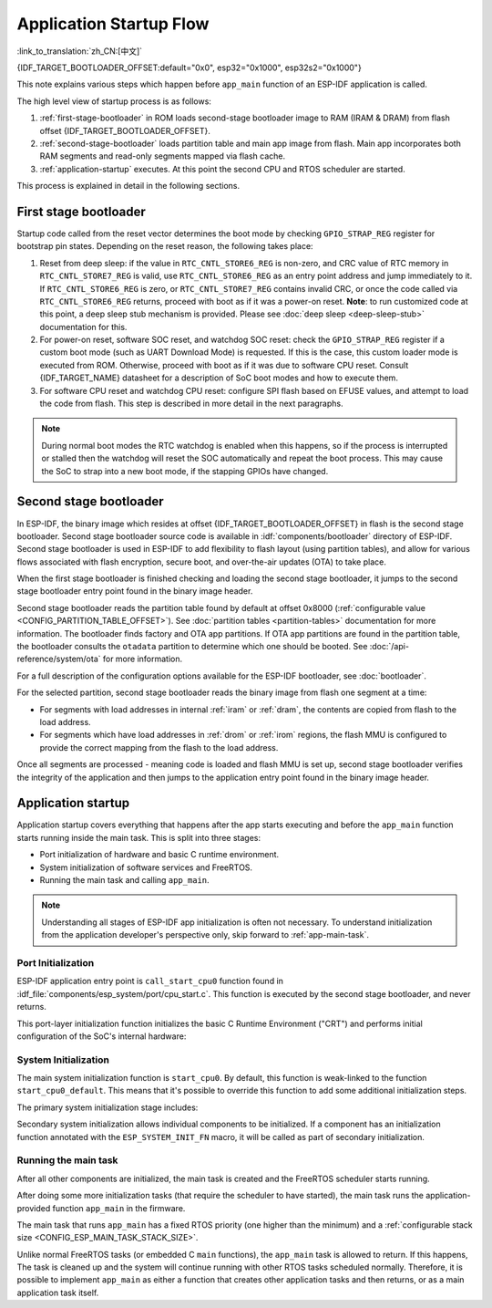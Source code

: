Application Startup Flow
========================
:link_to_translation:`zh_CN:[中文]`

{IDF_TARGET_BOOTLOADER_OFFSET:default="0x0", esp32="0x1000", esp32s2="0x1000"}

This note explains various steps which happen before ``app_main`` function of an ESP-IDF application is called.

The high level view of startup process is as follows:

1. :ref:`first-stage-bootloader` in ROM loads second-stage bootloader image to RAM (IRAM & DRAM) from flash offset {IDF_TARGET_BOOTLOADER_OFFSET}.
2. :ref:`second-stage-bootloader` loads partition table and main app image from flash. Main app incorporates both RAM segments and read-only segments mapped via flash cache.
3. :ref:`application-startup` executes. At this point the second CPU and RTOS scheduler are started.

This process is explained in detail in the following sections.

.. _first-stage-bootloader:

First stage bootloader
^^^^^^^^^^^^^^^^^^^^^^

.. only:: not CONFIG_FREERTOS_UNICORE

    After SoC reset, PRO CPU will start running immediately, executing reset vector code, while APP CPU will be held in reset. During startup process, PRO CPU does all the initialization. APP CPU reset is de-asserted in the ``call_start_cpu0`` function of application startup code. Reset vector code is located in the mask ROM of the {IDF_TARGET_NAME} chip and cannot be modified.

.. only:: CONFIG_FREERTOS_UNICORE

    After SoC reset, the CPU will start running immediately to perform initialization. The reset vector code is located in the mask ROM of the {IDF_TARGET_NAME} chip and cannot be modified.

Startup code called from the reset vector determines the boot mode by checking ``GPIO_STRAP_REG`` register for bootstrap pin states. Depending on the reset reason, the following takes place:

1. Reset from deep sleep: if the value in ``RTC_CNTL_STORE6_REG`` is non-zero, and CRC value of RTC memory in ``RTC_CNTL_STORE7_REG`` is valid, use ``RTC_CNTL_STORE6_REG`` as an entry point address and jump immediately to it. If ``RTC_CNTL_STORE6_REG`` is zero, or ``RTC_CNTL_STORE7_REG`` contains invalid CRC, or once the code called via ``RTC_CNTL_STORE6_REG`` returns, proceed with boot as if it was a power-on reset. **Note**: to run customized code at this point, a deep sleep stub mechanism is provided. Please see :doc:`deep sleep <deep-sleep-stub>` documentation for this.

2. For power-on reset, software SOC reset, and watchdog SOC reset: check the ``GPIO_STRAP_REG`` register if a custom boot mode (such as UART Download Mode) is requested. If this is the case, this custom loader mode is executed from ROM. Otherwise, proceed with boot as if it was due to software CPU reset. Consult {IDF_TARGET_NAME} datasheet for a description of SoC boot modes and how to execute them.

3. For software CPU reset and watchdog CPU reset: configure SPI flash based on EFUSE values, and attempt to load the code from flash. This step is described in more detail in the next paragraphs.

.. note::

    During normal boot modes the RTC watchdog is enabled when this happens, so if the process is interrupted or stalled then the watchdog will reset the SOC automatically and repeat the boot process. This may cause the SoC to strap into a new boot mode, if the stapping GPIOs have changed.

.. only:: esp32

    Second stage bootloader binary image is loaded from flash starting at address 0x1000. If :doc:`/security/secure-boot-v1` is in use then the first 4kB sector of flash is used to store secure boot IV and digest of the bootloader image. Otherwise, this sector is unused.

.. only:: esp32s2

    Second stage bootloader binary image is loaded from flash starting at address 0x1000. The 4kB sector of flash before this address is unused.

.. only:: not (esp32 or esp32s2)

    Second stage bootloader binary image is loaded from the start of flash at offset 0x0.

.. TODO: describe application binary image format, describe optional flash configuration commands.

.. _second-stage-bootloader:

Second stage bootloader
^^^^^^^^^^^^^^^^^^^^^^^

In ESP-IDF, the binary image which resides at offset {IDF_TARGET_BOOTLOADER_OFFSET} in flash is the second stage bootloader. Second stage bootloader source code is available in :idf:`components/bootloader` directory of ESP-IDF. Second stage bootloader is used in ESP-IDF to add flexibility to flash layout (using partition tables), and allow for various flows associated with flash encryption, secure boot, and over-the-air updates (OTA) to take place.

When the first stage bootloader is finished checking and loading the second stage bootloader, it jumps to the second stage bootloader entry point found in the binary image header.

Second stage bootloader reads the partition table found by default at offset 0x8000 (:ref:`configurable value <CONFIG_PARTITION_TABLE_OFFSET>`). See :doc:`partition tables <partition-tables>` documentation for more information. The bootloader finds factory and OTA app partitions. If OTA app partitions are found in the partition table, the bootloader consults the ``otadata`` partition to determine which one should be booted. See :doc:`/api-reference/system/ota` for more information.

For a full description of the configuration options available for the ESP-IDF bootloader, see :doc:`bootloader`.

For the selected partition, second stage bootloader reads the binary image from flash one segment at a time:

- For segments with load addresses in internal :ref:`iram` or :ref:`dram`, the contents are copied from flash to the load address.
- For segments which have load addresses in :ref:`drom` or :ref:`irom` regions, the flash MMU is configured to provide the correct mapping from the flash to the load address.

.. only:: not CONFIG_FREERTOS_UNICORE

    Note that the second stage bootloader configures flash MMU for both PRO and APP CPUs, but it only enables flash MMU for PRO CPU. Reason for this is that second stage bootloader code is loaded into the memory region used by APP CPU cache. The duty of enabling cache for APP CPU is passed on to the application.

Once all segments are processed - meaning code is loaded and flash MMU is set up, second stage bootloader verifies the integrity of the application and then jumps to the application entry point found in the binary image header.

.. _application-startup:

Application startup
^^^^^^^^^^^^^^^^^^^

Application startup covers everything that happens after the app starts executing and before the ``app_main`` function starts running inside the main task. This is split into three stages:

- Port initialization of hardware and basic C runtime environment.
- System initialization of software services and FreeRTOS.
- Running the main task and calling ``app_main``.

.. note::

   Understanding all stages of ESP-IDF app initialization is often not necessary. To understand initialization from the application developer's perspective only, skip forward to :ref:`app-main-task`.

Port Initialization
-------------------

ESP-IDF application entry point is ``call_start_cpu0`` function found in :idf_file:`components/esp_system/port/cpu_start.c`. This function is executed by the second stage bootloader, and never returns.

This port-layer initialization function initializes the basic C Runtime Environment ("CRT") and performs initial configuration of the SoC's internal hardware:

.. list::

   - Reconfigure CPU exceptions for the app (allowing app interrupt handlers to run, and causing :doc:`fatal-errors` to be handled using the options configured for the app rather than the simpler error handler provided by ROM).
   - If the option :ref:`CONFIG_BOOTLOADER_WDT_ENABLE` is not set then the RTC watchdog timer is disabled.
   - Initialize internal memory (data & bss).
   - Finish configuring the MMU cache.
   :SOC_SPIRAM_SUPPORTED: - Enable PSRAM if configured.
   - Set the CPU clocks to the frequencies configured for the project.
   :CONFIG_ESP_SYSTEM_MEMPROT_FEATURE: - Initialize memory protection if configured.
   :not CONFIG_FREERTOS_UNICORE: - If the app is configured to run on multiple cores, start the other core and wait for it to initialize as well (inside the similar "port layer" initialization function ``call_start_cpu1``).

.. only:: not CONFIG_FREERTOS_UNICORE

    Once ``call_start_cpu0`` completes running, it calls the "system layer" initialization function ``start_cpu0`` found in :idf_file:`components/esp_system/startup.c`. Other cores will also complete port-layer initialization and call ``start_other_cores`` found in the same file.

.. only:: CONFIG_FREERTOS_UNICORE

    Once ``call_start_cpu0`` completes running, it calls the "system layer" initialization function ``start_cpu0`` found in :idf_file:`components/esp_system/startup.c`.

System Initialization
---------------------

The main system initialization function is ``start_cpu0``. By default, this function is weak-linked to the function ``start_cpu0_default``. This means that it's possible to override this function to add some additional initialization steps.

The primary system initialization stage includes:

.. list::

   - Log information about this application (project name, :ref:`app-version`, etc.) if default log level enables this.
   - Initialize the heap allocator (before this point all allocations must be static or on the stack).
   - Initialize newlib component syscalls and time functions.
   - Configure the brownout detector.
   - Setup libc stdin, stdout, and stderr according to the :ref:`serial console configuration <CONFIG_ESP_CONSOLE_UART>`.
   :esp32: - Perform any security-related checks, including burning efuses that should be burned for this configuration (including :ref:`disabling ROM download mode on ESP32 V3 <CONFIG_SECURE_UART_ROM_DL_MODE>`, :ref:`CONFIG_ESP32_DISABLE_BASIC_ROM_CONSOLE`).
   :not esp32: - Perform any security-related checks, including burning efuses that should be burned for this configuration (including :ref:`permanently limiting ROM download modes <CONFIG_SECURE_UART_ROM_DL_MODE>`).
   - Initialize SPI flash API support.
   - Call global C++ constructors and any C functions marked with ``__attribute__((constructor))``.

Secondary system initialization allows individual components to be initialized. If a component has an initialization function annotated with the ``ESP_SYSTEM_INIT_FN`` macro, it will be called as part of secondary initialization.

.. _app-main-task:

Running the main task
---------------------

After all other components are initialized, the main task is created and the FreeRTOS scheduler starts running.

After doing some more initialization tasks (that require the scheduler to have started), the main task runs the application-provided function ``app_main`` in the firmware.

The main task that runs ``app_main`` has a fixed RTOS priority (one higher than the minimum) and a :ref:`configurable stack size <CONFIG_ESP_MAIN_TASK_STACK_SIZE>`.

Unlike normal FreeRTOS tasks (or embedded C ``main`` functions), the ``app_main`` task is allowed to return. If this happens, The task is cleaned up and the system will continue running with other RTOS tasks scheduled normally. Therefore, it is possible to implement ``app_main`` as either a function that creates other application tasks and then returns, or as a main application task itself.

.. only:: not CONFIG_FREERTOS_UNICORE

    Second core startup
    -------------------

    A similar but simpler startup process happens on the APP CPU:

    When running system initialization, the code on PRO CPU sets the entry point for APP CPU, de-asserts APP CPU reset, and waits for a global flag to be set by the code running on APP CPU, indicating that it has started. Once this is done, APP CPU jumps to ``call_start_cpu1`` function in :idf_file:`components/esp_system/port/cpu_start.c`.

    While PRO CPU does initialization in ``start_cpu0`` function, APP CPU runs ``start_cpu_other_cores`` function. Similar to ``start_cpu0``, this function is weak-linked and defaults to the ``start_cpu_other_cores_default`` function but can be replaced with a different function by the application.

    The ``start_cpu_other_cores_default`` function does some core-specific system initialization and then waits for the PRO CPU to start the FreeRTOS scheduler, at which point it executes ``esp_startup_start_app_other_cores`` which is another weak-linked function defaulting to ``esp_startup_start_app_other_cores_default``.

    By default ``esp_startup_start_app_other_cores_default`` does nothing but spin in a busy-waiting loop until the scheduler of the PRO CPU triggers an interrupt to start the RTOS scheduler on the APP CPU.
